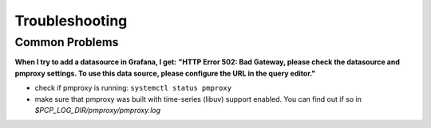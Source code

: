 Troubleshooting
===============

Common Problems
---------------

**When I try to add a datasource in Grafana, I get:**
**"HTTP Error 502: Bad Gateway, please check the datasource and pmproxy settings. To use this data source, please configure the URL in the query editor."**

- check if pmproxy is running: ``systemctl status pmproxy``
- make sure that pmproxy was built with time-series (libuv) support enabled. You can find out if so in *$PCP_LOG_DIR/pmproxy/pmproxy.log*

